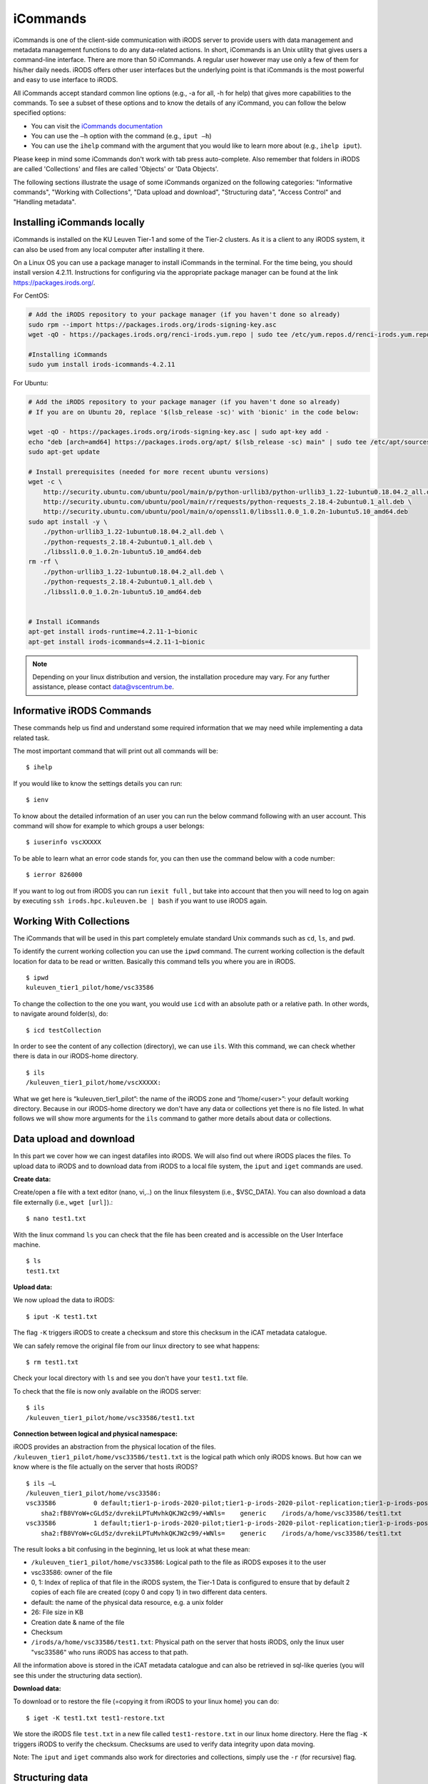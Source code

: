 .. _iCommands:

iCommands
=========

iCommands is one of the client-side communication with iRODS server to provide users with data management and metadata management functions to do any data-related actions. In short, iCommands is an Unix utility that gives users a command-line interface.
There are more than 50 iCommands. A regular user however may use only a few of them for his/her daily needs. iRODS offers other user interfaces but the underlying point is that iCommands is the most powerful and easy to use interface to iRODS.

All iCommands accept standard common line options (e.g., -a for all, -h for help) that gives more capabilities to the commands. To see a subset of these options and to know the details of any iCommand, you can follow the below specified options:

- You can visit the `iCommands documentation <https://docs.irods.org/4.2.6/icommands/user/>`__
 
- You can use the ``–h`` option with the command (e.g., ``iput –h``)
  
- You can use the ``ihelp`` command with the argument that you would like to learn more about (e.g., ``ihelp iput``).
  
Please keep in mind some iCommands don't work with tab press auto-complete. Also remember that folders in iRODS are called 'Collections' and files are called 'Objects' or 'Data Objects'.

The following sections illustrate the usage of some iCommands organized on the following categories: "Informative commands", "Working with Collections", "Data upload and download", "Structuring data", "Access Control" and "Handling metadata".

Installing iCommands locally
----------------------------
iCommands is installed on the KU Leuven Tier-1 and some of the Tier-2 clusters. As it is a client to any iRODS system, it can also be used from any local computer after installing it there.

On a Linux OS you can use a package manager to install iCommands in the terminal. For the time being, you should install version 4.2.11. Instructions for configuring via the appropriate package manager can be found at the link https://packages.irods.org/. 

For CentOS:

.. code:: bash

    # Add the iRODS repository to your package manager (if you haven't done so already)
    sudo rpm --import https://packages.irods.org/irods-signing-key.asc
    wget -qO - https://packages.irods.org/renci-irods.yum.repo | sudo tee /etc/yum.repos.d/renci-irods.yum.repo

    #Installing iCommands  
    sudo yum install irods-icommands-4.2.11

For Ubuntu:

.. code:: bash

    # Add the iRODS repository to your package manager (if you haven't done so already)
    # If you are on Ubuntu 20, replace '$(lsb_release -sc)' with 'bionic' in the code below:

    wget -qO - https://packages.irods.org/irods-signing-key.asc | sudo apt-key add -
    echo "deb [arch=amd64] https://packages.irods.org/apt/ $(lsb_release -sc) main" | sudo tee /etc/apt/sources.list.d/renci-irods.list
    sudo apt-get update

    # Install prerequisites (needed for more recent ubuntu versions)
    wget -c \
        http://security.ubuntu.com/ubuntu/pool/main/p/python-urllib3/python-urllib3_1.22-1ubuntu0.18.04.2_all.deb \
        http://security.ubuntu.com/ubuntu/pool/main/r/requests/python-requests_2.18.4-2ubuntu0.1_all.deb \
        http://security.ubuntu.com/ubuntu/pool/main/o/openssl1.0/libssl1.0.0_1.0.2n-1ubuntu5.10_amd64.deb
    sudo apt install -y \
        ./python-urllib3_1.22-1ubuntu0.18.04.2_all.deb \
        ./python-requests_2.18.4-2ubuntu0.1_all.deb \
        ./libssl1.0.0_1.0.2n-1ubuntu5.10_amd64.deb
    rm -rf \
        ./python-urllib3_1.22-1ubuntu0.18.04.2_all.deb \
        ./python-requests_2.18.4-2ubuntu0.1_all.deb \
        ./libssl1.0.0_1.0.2n-1ubuntu5.10_amd64.deb


    # Install iCommands  
    apt-get install irods-runtime=4.2.11-1~bionic 
    apt-get install irods-icommands=4.2.11-1~bionic

.. note::

    Depending on your linux distribution and version, the installation procedure may vary.
    For any further assistance, please contact data@vscentrum.be.

Informative iRODS Commands
--------------------------

These commands help us find and understand some required information that we may need while implementing a data related task.

The most important command that will print out all commands will be::

$ ihelp

If you would like to know the settings details you can run::

$ ienv

To know about the detailed information of an user you can run the below command following with an user account. This command will show for example to which groups a user belongs::

$ iuserinfo vscXXXXX

To be able to learn what an error code stands for, you can then use the command below with a code number::

$ ierror 826000

If you want to log out from iRODS you can run ``iexit full`` , but take into account that then you will need to log on again by executing ``ssh irods.hpc.kuleuven.be | bash`` if you want to use iRODS again.

Working With Collections
------------------------

The iCommands that will be used in this part completely emulate standard Unix commands such as ``cd``, ``ls``, and ``pwd``.

To identify the current working collection you can use the ``ipwd`` command. The current working collection is the default location for data to be read or written. Basically this command tells you where you are in iRODS.

::

    $ ipwd
    kuleuven_tier1_pilot/home/vsc33586 

To change the collection to the one you want, you would use ``icd`` with an absolute path or a relative path. In other words, to navigate around folder(s), do::

$ icd testCollection

In order to see the content of any collection (directory), we can use ``ils``. With this command, we can check whether there is data in our iRODS-home directory.

::

    $ ils
    /kuleuven_tier1_pilot/home/vscXXXXX:

What we get here is “kuleuven_tier1_pilot”: the name of the iRODS zone and “/home/<user>”: your default working directory. Because in our iRODS-home directory we don't have any data or collections yet there is no file listed.
In what follows we will show more arguments for the ``ils`` command to gather more details about data or collections. 

Data upload and download
------------------------

In this part we cover how we can ingest datafiles into iRODS. We will also find out where iRODS places the files. To upload data to iRODS and to download data from iRODS to a local file system, the ``iput`` and  ``iget`` commands are used.

**Create data:**

Create/open a file with a text editor (nano, vi,..) on the linux filesystem (i.e., $VSC_DATA). You can also download a data file externally (i.e., ``wget [url]``).::

$ nano test1.txt

.. image:: iCommands/nano.png

With the linux command ``ls`` you can check that the file has been created and is accessible on the User Interface machine.

::

    $ ls
    test1.txt

**Upload data:**

We now upload the data to iRODS::

$ iput -K test1.txt

The flag ``-K`` triggers iRODS to create a checksum and store this checksum in the iCAT metadata catalogue.

We can safely remove the original file from our linux directory to see what happens::

$ rm test1.txt

Check your local directory with ``ls`` and see you don't have your ``test1.txt`` file.

To check that the file is now only available on the iRODS server:

::

    $ ils
    /kuleuven_tier1_pilot/home/vsc33586/test1.txt

**Connection between logical and physical namespace:**

iRODS provides an abstraction from the physical location of the files. ``/kuleuven_tier1_pilot/home/vsc33586/test1.txt`` is the logical path which only iRODS knows. But how can we know where is the file actually on the server that hosts iRODS?

::

    $ ils –L
    /kuleuven_tier1_pilot/home/vsc33586:
    vsc33586          0 default;tier1-p-irods-2020-pilot;tier1-p-irods-2020-pilot-replication;tier1-p-irods-posix;tier1-p-irods-posix-1-4;tier1-p-irods-posix-3-a-4-a;tier1-p-irods-posix-3-a-weight;tier1-p-irods-posix-3-a           26 2020-05-11.10:26 & test1.txt
        sha2:fB8VYoW+cGLd5z/dvrekiLPTuMvhkQKJW2c99/+WNls=    generic    /irods/a/home/vsc33586/test1.txt
    vsc33586          1 default;tier1-p-irods-2020-pilot;tier1-p-irods-2020-pilot-replication;tier1-p-irods-posix;tier1-p-irods-posix-1-4;tier1-p-irods-posix-3-a-4-a;tier1-p-irods-posix-4-a-weight;tier1-p-irods-posix-4-a           26 2020-05-11.10:26 & test1.txt
        sha2:fB8VYoW+cGLd5z/dvrekiLPTuMvhkQKJW2c99/+WNls=    generic    /irods/a/home/vsc33586/test1.txt

The result looks a bit confusing in the beginning, let us look at what these mean:

- ``/kuleuven_tier1_pilot/home/vsc33586``: Logical path to the file as iRODS exposes it to the user
- vsc33586: owner of the file
- 0, 1: Index of replica of that file in the iRODS system, the Tier-1 Data is configured to ensure that by default 2 copies of each file are created (copy 0 and copy 1) in two different data centers.
- default: the name of the physical data resource, e.g. a unix folder
- 26: File size in KB
- Creation date & name of the file
- Checksum
- ``/irods/a/home/vsc33586/test1.txt``: Physical path on the server that hosts iRODS, only the linux user "vsc33586" who runs iRODS has access to that path.

All the information above is stored in the iCAT metadata catalogue and can also be retrieved in sql-like queries (you will see this under the structuring data section).

**Download data:**

To download or to restore the file (=copying it from iRODS to your linux home) you can do::

$ iget -K test1.txt test1-restore.txt

We store the iRODS file ``test.txt`` in a new file called ``test1-restore.txt`` in our linux home directory. Here the flag ``-K`` triggers iRODS to verify the checksum. Checksums are used to verify data integrity upon data moving.

Note: The ``iput`` and ``iget`` commands also work for directories and collections, simply use the ``-r`` (for recursive) flag.

Structuring data
----------------

As you create folder structures to organize your data, you can do same by creating collections in iRODS. Let's create a test collection (folder)::

$ imkdir dataExample

Let us move our ``test1.txt`` file to the this collection::

$ imv test.txt dataExample

We can change our current working collection to the newly created directory.

::

    $ icd dataExample
    $ ipwd

The ``ils`` command will by default give you the content of ``dataExample`` collection.

If you want to go back to your home collection, you can do one of the options below:

::

    $ icd /kuleuven_tier1_pilot/home/<user>/
    $ icd ..
    $ iexit

With the following ``–r`` argument of ``ils``,

::

    $ ils -r

you can list all collections and subcollections in iRODS recursively.

If we want to delete/remove a data object, we simply use the ``irm`` command.

::

    $ irm text1.txt

When we inspect what happens, we will not see ``text1.txt`` in our current working collection. As we won't find the file, it seems to be deleted. However, an inspection of the trash folder shows us that only the file's physical and logical path was changed. This is called a *soft delete*.

::

    $ ils -L  /kuleuven_tier1_pilot/trash/home/vsc33586

        /kuleuven_tier1_pilot/trash/home/vsc33586/dataExample:
            vsc33586          0 default;tier1-p-irods-2020-pilot;tier1-p-irods-2020-pilot-replication;tier1-p-irods-posix;tier1-p-irods-posix-1-4;tier1-p-irods-posix-3-a-4-a;tier1-p-irods-posix-3-a-weight;tier1-p-irods-posix-3-a           26 2020-05-11.14:13 & test1.txt
                generic    /irods/a/trash/home/vsc33586/dataExample/test1.txt
            vsc33586          1 default;tier1-p-irods-2020-pilot;tier1-p-irods-2020-pilot-replication;tier1-p-irods-posix;tier1-p-irods-posix-1-4;tier1-p-irods-posix-3-a-4-a;tier1-p-irods-posix-4-a-weight;tier1-p-irods-posix-4-a           26 2020-05-11.14:13 & test1.txt


That means you can restore the file with the following commands.::

$ imv /kuleuven_tier1_pilot/trash/home/vsc33586/dataExample/test1.txt /kuleuven_tier1_pilot/home/vsc33586/dataExample

To remove the file completely from the system, you need to execute either;

:: 

    $ irmtrash

Or::

$ irm –f test1.txt

This is called a *hard delete*. Now the file is removed from the system and from the iCAT catalogue.

.. note:: The ``irmtrash`` command empties the trash folder completely.

The ``istream`` command with the ``read`` option prints the contents of a data object in iRODs like the ``cat`` command in CLI shells. 

:: 

    $ istream read test.txt

Access Control
--------------

With the option ``ils -A`` we can list the access control list of files and collections. Let us check the ``dataExample`` collection:

::

    $ ils –A dataExample
    /kuleuven_tier1_pilot/trash/home/vsc33586/dataExample:
            ACL - vsc33586#kuleuven_tier1_pilot:own
            Inheritance - Disabled
    test1.txt
            ACL - vsc33586#kuleuven_tier1_pilot:own

We can understand from this that the ``dataExample`` collection and the ``test1.txt`` object are only visible to the user ``vsc33586``.
Collections have a flag "Inheritance". If this flag is set to 'true', all the content of the folder will inherit the access rights from the folder.

Let's change the access right of the “dataExample” collection and choose another user who we want to give read access (for instance someone from our research group)::

$ ichmod inherit dataExample
$ ichmod read vsc33585 dataExample

To summarize, with ``ichmod`` we can set “read”, “write” and “own” permissions and we can also set the inheritance for collections.

if we want to check the result of our change:

::

    $ ils –A dataExample
    /kuleuven_tier1_pilot/trash/home/vsc33586/dataExample:
            ACL - vsc33586#kuleuven_tier1_pilot:own   vsc33585#kuleuven_tier1_pilot:read object
            Inheritance - Enabled
    test1.txt
            ACL - vsc33586#kuleuven_tier1_pilot:own

So we can see here that inheritance is enabled for the dataExample collection and user vsc33585 has now the right to read the data object.


Handling metadata
-----------------

Creating Attribute, Value, Unit triples
^^^^^^^^^^^^^^^^^^^^^^^^^^^^^^^^^^^^^^^

iRODS provides the user with the possibility to create Attribute-Value-Unit (AVU) triples for any iRODS entity (Data Objects, Collections, Resources or Users). The triples are stored in the iCAT catalogue (in the database), which can be queried to identify and retrieve the correct objects when needed.

This enables us to ask the iRODS system to provide all data (files and collections) based on the matching query criteria.

First we will explore how to create these AVU triples for which we can search later.

- Annotate a data file::

    $ imeta add -d test1.txt weight 2 kg

    $ imeta add -d test1.txt 'author' 'Jan Ooghe' 'ICTS'

    $ imeta add -d test1.txt 'shareable' yes

In the last one we left the 'Unit' part empty. That means unit is not mandatory to write if there is no relevant element for that. 

.. note:: Please note that apostrophes are not mandatory but are needed to store Values containing spaces.

- Annotate a collection::

    $ imeta add -C dataExample 'type' 'collection'
    
    $ imeta add -C dataExample 'book' 'chemistry' 'KULeuven'

List metadata
^^^^^^^^^^^^^

In order to list metadata of a file we do::

$ imeta ls -d test1.txt

and to list a collection's metadata::

$ imeta ls -C dataExample

Querying data
^^^^^^^^^^^^^

It is also possible to find all entities matching certain attribute values. The imeta command allows users to define simple queries::

$ imeta qu -d weight = 2

A more sophisticated search can be done using ``iquest``: this uses sql-like queries to find entities by AVUs and by information not stored in AVUs. For instance searching by name, id, size, checksum, owner,...

With the following command we can fetch the data file, that has the attribute 'author' completed::

    $ iquest "select COLL_NAME, DATA_NAME, META_DATA_ATTR_VALUE where META_DATA_ATTR_NAME like 'author'" 

We can filter for a specific attribute values and use wildcards ('%' and '_'):::

    $ iquest "select COLL_NAME, DATA_NAME where \
    META_DATA_ATTR_NAME like 'author' and META_DATA_ATTR_VALUE like 'Jan%'"

We can find our text1.txt file by estimating its size in bytes:::

    $ iquest "select DATA_NAME,DATA_SIZE where DATA_SIZE BETWEEN '20' '30'"

        DATA_NAME = test1-restore.txt
        DATA_SIZE = 26
        ---------------------------------------
        DATA_NAME = test1.txt
        DATA_SIZE = 26
        ---------------------------------------

To see all searchable attributes, use 
::

    $ iquest attrs 

Cheat sheet of basic iCommands
------------------------------

A list of commands that is required for basic data operations is provided below. 

.. image:: iCommands/cheat_sheet.png



